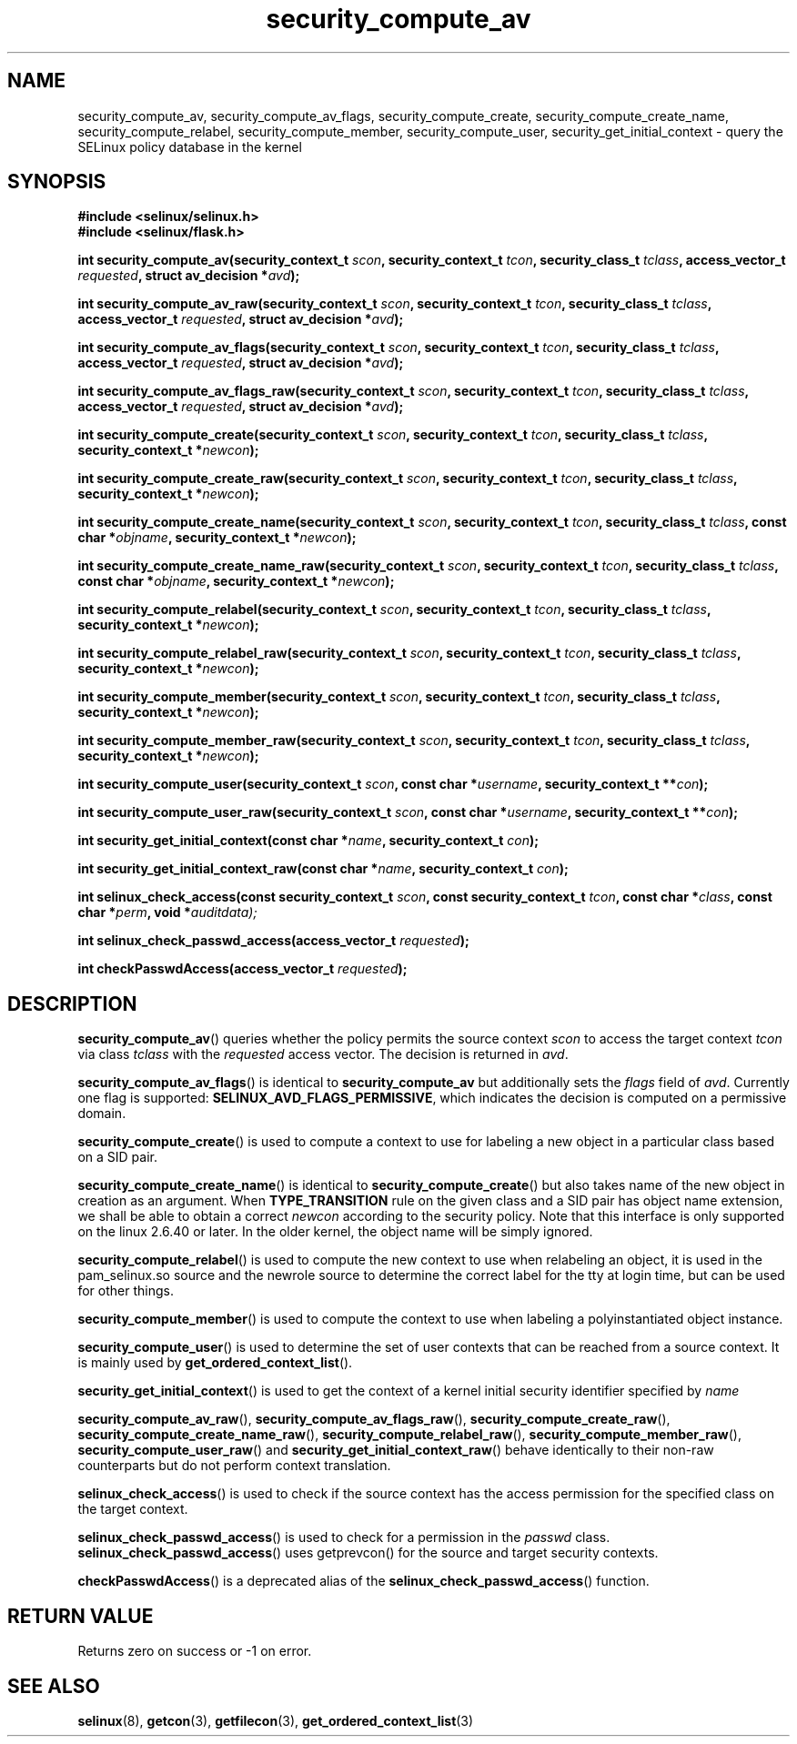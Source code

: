 .TH "security_compute_av" "3" "1 January 2004" "russell@coker.com.au" "SELinux API documentation"
.SH "NAME"
security_compute_av, security_compute_av_flags, security_compute_create, security_compute_create_name, security_compute_relabel,
security_compute_member, security_compute_user, security_get_initial_context \- query
the SELinux policy database in the kernel
.
.SH "SYNOPSIS"
.B #include <selinux/selinux.h>
.br
.B #include <selinux/flask.h>
.sp
.BI "int security_compute_av(security_context_t "scon ", security_context_t "tcon ", security_class_t "tclass ", access_vector_t "requested ", struct av_decision *" avd );
.sp
.BI "int security_compute_av_raw(security_context_t "scon ", security_context_t "tcon ", security_class_t "tclass ", access_vector_t "requested ", struct av_decision *" avd );
.sp
.BI "int security_compute_av_flags(security_context_t "scon ", security_context_t "tcon ", security_class_t "tclass ", access_vector_t "requested ", struct av_decision *" avd );
.sp
.BI "int security_compute_av_flags_raw(security_context_t "scon ", security_context_t "tcon ", security_class_t "tclass ", access_vector_t "requested ", struct av_decision *" avd );
.sp
.BI "int security_compute_create(security_context_t "scon ", security_context_t "tcon ", security_class_t "tclass ", security_context_t *" newcon );
.sp
.BI "int security_compute_create_raw(security_context_t "scon ", security_context_t "tcon ", security_class_t "tclass ", security_context_t *" newcon );
.sp
.BI "int security_compute_create_name(security_context_t "scon ", security_context_t "tcon ", security_class_t "tclass ", const char *"objname ", security_context_t *" newcon );
.sp
.BI "int security_compute_create_name_raw(security_context_t "scon ", security_context_t "tcon ", security_class_t "tclass ", const char *"objname ", security_context_t *" newcon );
.sp
.BI "int security_compute_relabel(security_context_t "scon ", security_context_t "tcon ", security_class_t "tclass ", security_context_t *" newcon );
.sp
.BI "int security_compute_relabel_raw(security_context_t "scon ", security_context_t "tcon ", security_class_t "tclass ", security_context_t *" newcon );
.sp
.BI "int security_compute_member(security_context_t "scon ", security_context_t "tcon ", security_class_t "tclass ", security_context_t *" newcon );
.sp
.BI "int security_compute_member_raw(security_context_t "scon ", security_context_t "tcon ", security_class_t "tclass ", security_context_t *" newcon );
.sp
.BI "int security_compute_user(security_context_t "scon ", const char *" username ", security_context_t **" con );
.sp
.BI "int security_compute_user_raw(security_context_t "scon ", const char *" username ", security_context_t **" con );
.sp
.BI "int security_get_initial_context(const char *" name ", security_context_t " con );
.sp
.BI "int security_get_initial_context_raw(const char *" name ", security_context_t " con );
.sp
.BI "int selinux_check_access(const security_context_t " scon ", const security_context_t " tcon ", const char *" class ", const char *" perm ", void *" auditdata);
.sp
.BI "int selinux_check_passwd_access(access_vector_t " requested );
.sp
.BI "int checkPasswdAccess(access_vector_t " requested );
.
.SH "DESCRIPTION"
.BR security_compute_av ()
queries whether the policy permits the source context
.I scon
to access the target context
.I tcon
via class
.I tclass
with the
.I requested
access vector.  The decision is returned in
.IR avd .

.BR security_compute_av_flags ()
is identical to
.B security_compute_av
but additionally sets the
.I flags
field of
.IR avd .
Currently one flag is supported:
.BR SELINUX_AVD_FLAGS_PERMISSIVE ,
which indicates the decision is computed on a permissive domain.

.BR security_compute_create ()
is used to compute a context to use for labeling a new object in a particular
class based on a SID pair.

.BR security_compute_create_name ()
is identical to
.BR \%security_compute_create ()
but also takes name of the new object in creation as an argument.
When
.B TYPE_TRANSITION
rule on the given class and a SID pair has object name extension,
we shall be able to obtain a correct
.I newcon
according to the security policy. Note that this interface is only
supported on the linux 2.6.40 or later.
In the older kernel, the object name will be simply ignored.

.BR security_compute_relabel ()
is used to compute the new context to use when relabeling an object, it is used
in the pam_selinux.so source and the newrole source to determine the correct
label for the tty at login time, but can be used for other things.

.BR security_compute_member ()
is used to compute the context to use when labeling a polyinstantiated object
instance.

.BR security_compute_user ()
is used to determine the set of user contexts that can be reached from a
source context. It is mainly used by
.BR get_ordered_context_list ().

.BR security_get_initial_context ()
is used to get the context of a kernel initial security identifier specified by 
.I name

.BR security_compute_av_raw (),
.BR security_compute_av_flags_raw (),
.BR \%security_compute_create_raw (),
.BR \%security_compute_create_name_raw (),
.BR \%security_compute_relabel_raw (),
.BR \%security_compute_member_raw (),
.BR \%security_compute_user_raw ()
and
.BR \%security_get_initial_context_raw ()
behave identically to their non-raw counterparts but do not perform context
translation.

.BR selinux_check_access ()
is used to check if the source context has the access permission for the specified class on the target context.

.BR selinux_check_passwd_access ()
is used to check for a permission in the
.I passwd
class.
.BR selinux_check_passwd_access ()
uses getprevcon() for the source and target security contexts.

.BR checkPasswdAccess ()
is a deprecated alias of the
.BR selinux_check_passwd_access ()
function.
.
.SH "RETURN VALUE"
Returns zero on success or \-1 on error.
.
.SH "SEE ALSO"
.BR selinux "(8), " getcon "(3), " getfilecon "(3), " get_ordered_context_list "(3)"
